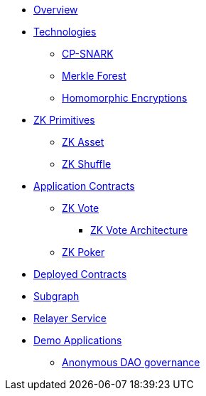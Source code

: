 * xref:index.adoc[Overview]
* xref:technologies/technologies.adoc[Technologies]
** xref:technologies/cp-snark.adoc[CP-SNARK]
** xref:technologies/merkle-forest.adoc[Merkle Forest]
** xref:technologies/homomorphic-encryptions.adoc[Homomorphic Encryptions]

* xref:zk-primitives/zk-primitives.adoc[ZK Primitives]
** xref:zk-primitives/zk-asset.adoc[ZK Asset]
** xref:zk-primitives/zk-shuffle.adoc[ZK Shuffle]

* xref:application-contracts/application-contracts.adoc[Application Contracts]
** xref:application-contracts/zk-vote/zk-vote.adoc[ZK Vote]
*** xref:application-contracts/zk-vote/zk-vote-architecture.adoc[ZK Vote Architecture]
** xref:application-contracts/zk-poker.adoc[ZK Poker]

* xref:deployed-contracts.adoc[Deployed Contracts]
* xref:subgraph.adoc[Subgraph]
* xref:relayer-service.adoc[Relayer Service]
* xref:demo-applications/demo-applications.adoc[Demo Applications]
** xref:demo-applications/anonymous-dao-governance.adoc[Anonymous DAO governance]
